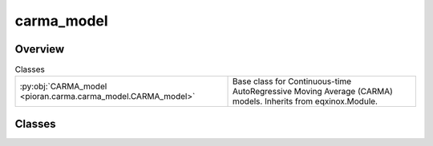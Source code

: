 
carma_model
===========

.. py:module:: pioran.carma.carma_model


Overview
--------

.. list-table:: Classes
   :header-rows: 0
   :widths: auto
   :class: summarytable

   * - :py:obj:`CARMA_model <pioran.carma.carma_model.CARMA_model>`
     - Base class for Continuous-time AutoRegressive Moving Average (CARMA) models. Inherits from eqxinox.Module.




Classes
-------

.. py:class:: CARMA_model(p, q, AR_quad=None, MA_quad=None, beta=None, use_beta=True, lorentzian_centroids=None, lorentzian_widths=None, weights=None, **kwargs)

   Bases: :py:obj:`equinox.Module`

   
   Base class for Continuous-time AutoRegressive Moving Average (CARMA) models. Inherits from eqxinox.Module.

   This class implements the basic functionality for CARMA models

   :Parameters:

       **parameters** : :obj:`ParametersModel`
           Parameters of the model.

       **p** : :obj:`int`
           Order of the AR part of the model.

       **q** : :obj:`int`
           Order of the MA part of the model. 0 <= q < p












   :Attributes:

       **parameters** : :obj:`ParametersModel`
           Parameters of the model.

       **p** : :obj:`int`
           Order of the AR part of the model.

       **q** : :obj:`int`
           Order of the MA part of the model. 0 <= q < p

       **_p** : :obj:`int`
           Order of the AR part of the model. p+1

       **_q** : :obj:`int`
           Order of the MA part of the model. q+1   


   ..
       !! processed by numpydoc !!

   .. rubric:: Overview

   .. list-table:: Attributes
      :header-rows: 0
      :widths: auto
      :class: summarytable

      * - :py:obj:`parameters <pioran.carma.carma_model.CARMA_model.parameters>`
        - \-
      * - :py:obj:`ndims <pioran.carma.carma_model.CARMA_model.ndims>`
        - \-
      * - :py:obj:`p <pioran.carma.carma_model.CARMA_model.p>`
        - \-
      * - :py:obj:`q <pioran.carma.carma_model.CARMA_model.q>`
        - \-
      * - :py:obj:`use_beta <pioran.carma.carma_model.CARMA_model.use_beta>`
        - \-


   .. list-table:: Methods
      :header-rows: 0
      :widths: auto
      :class: summarytable

      * - :py:obj:`__str__ <pioran.carma.carma_model.CARMA_model.__str__>`\ ()
        - String representation of the model.
      * - :py:obj:`__repr__ <pioran.carma.carma_model.CARMA_model.__repr__>`\ ()
        - Return repr(self).
      * - :py:obj:`PowerSpectrum <pioran.carma.carma_model.CARMA_model.PowerSpectrum>`\ (f)
        - Computes the power spectrum of the CARMA process.
      * - :py:obj:`get_AR_quads <pioran.carma.carma_model.CARMA_model.get_AR_quads>`\ ()
        - Returns the quadratic coefficients of the AR part of the model.
      * - :py:obj:`get_MA_quads <pioran.carma.carma_model.CARMA_model.get_MA_quads>`\ ()
        - Returns the quadratic coefficients of the MA part of the model.
      * - :py:obj:`get_AR_coeffs <pioran.carma.carma_model.CARMA_model.get_AR_coeffs>`\ ()
        - Returns the coefficients of the AR part of the model.
      * - :py:obj:`get_MA_coeffs <pioran.carma.carma_model.CARMA_model.get_MA_coeffs>`\ ()
        - Returns the quadratic coefficients of the AR part of the model.
      * - :py:obj:`get_AR_roots <pioran.carma.carma_model.CARMA_model.get_AR_roots>`\ ()
        - Returns the roots of the AR part of the model.
      * - :py:obj:`Autocovariance <pioran.carma.carma_model.CARMA_model.Autocovariance>`\ (tau)
        - Compute the autocovariance function of a CARMA(p,q) process.
      * - :py:obj:`init_statespace <pioran.carma.carma_model.CARMA_model.init_statespace>`\ (y_0, errsize)
        - Initialises the state space representation of the model
      * - :py:obj:`statespace_representation <pioran.carma.carma_model.CARMA_model.statespace_representation>`\ (dt)
        - \-


   .. rubric:: Members

   .. py:attribute:: parameters
      :type: pioran.parameters.ParametersModel

      

   .. py:attribute:: ndims
      :type: int

      

   .. py:attribute:: p
      :type: int

      

   .. py:attribute:: q
      :type: int

      

   .. py:attribute:: use_beta
      :type: bool

      

   .. py:method:: __str__() -> str

      
      String representation of the model.

      Also prints the roots and coefficients of the AR and MA parts of the model.















      ..
          !! processed by numpydoc !!

   .. py:method:: __repr__() -> str

      
      Return repr(self).
















      ..
          !! processed by numpydoc !!

   .. py:method:: PowerSpectrum(f: jax.Array) -> jax.Array

      
      Computes the power spectrum of the CARMA process.


      :Parameters:

          **f** : :obj:`jax.Array`
              Frequencies at which the power spectrum is evaluated.

      :Returns:

          **P** : :obj:`jax.Array`
              Power spectrum of the CARMA process.













      ..
          !! processed by numpydoc !!

   .. py:method:: get_AR_quads() -> jax.Array

      
      Returns the quadratic coefficients of the AR part of the model.

      Iterates over the parameters of the model and returns the quadratic
      coefficients of the AR part of the model.


      :Returns:

          :obj:`jax.Array`
              Quadratic coefficients of the AR part of the model.













      ..
          !! processed by numpydoc !!

   .. py:method:: get_MA_quads() -> jax.Array

      
      Returns the quadratic coefficients of the MA part of the model.

      Iterates over the parameters of the model and returns the quadratic
      coefficients of the MA part of the model.


      :Returns:

          :obj:`jax.Array`
              Quadratic coefficients of the MA part of the model.













      ..
          !! processed by numpydoc !!

   .. py:method:: get_AR_coeffs() -> jax.Array

      
      Returns the coefficients of the AR part of the model.



      :Returns:

          :obj:`jax.Array`
              Coefficients of the AR part of the model.













      ..
          !! processed by numpydoc !!

   .. py:method:: get_MA_coeffs() -> jax.Array

      
      Returns the quadratic coefficients of the AR part of the model.

      Iterates over the parameters of the model and returns the quadratic
      coefficients of the AR part of the model.


      :Returns:

          :obj:`jax.Array`
              Quadratic coefficients of the AR part of the model.













      ..
          !! processed by numpydoc !!

   .. py:method:: get_AR_roots() -> jax.Array

      
      Returns the roots of the AR part of the model.



      :Returns:

          :obj:`jax.Array`
              Roots of the AR part of the model.













      ..
          !! processed by numpydoc !!

   .. py:method:: Autocovariance(tau: jax.Array) -> jax.Array

      
      Compute the autocovariance function of a CARMA(p,q) process.
















      ..
          !! processed by numpydoc !!

   .. py:method:: init_statespace(y_0=None, errsize=None) -> Tuple[jax.Array, jax.Array] | Tuple[jax.Array, jax.Array, jax.Array, jax.Array, jax.Array]

      
      Initialises the state space representation of the model

      Parameters















      ..
          !! processed by numpydoc !!

   .. py:method:: statespace_representation(dt: jax.Array) -> Tuple[jax.Array, jax.Array, jax.Array] | jax.Array







